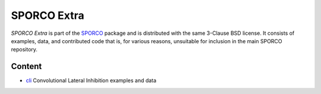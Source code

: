 SPORCO Extra
============

*SPORCO Extra* is part of the `SPORCO <https://github.com/bwohlberg/sporco>`__ package and is distributed with the same 3-Clause BSD license. It consists of examples, data, and contributed code that is, for various reasons, unsuitable for inclusion in the main SPORCO repository.


Content
-------

- `cli <cli>`_   Convolutional Lateral Inhibition examples and data
